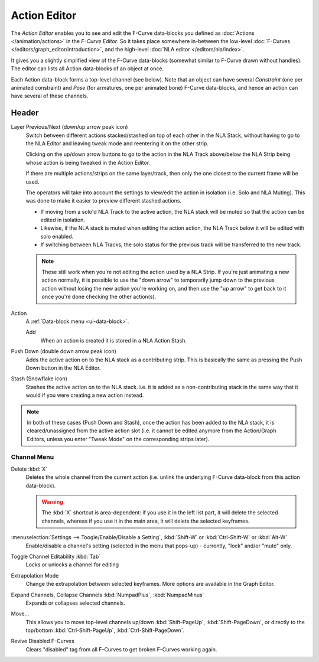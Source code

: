 ..    TODO/Review: {{review|partial=X}}.

*************
Action Editor
*************


The *Action Editor* enables you to see and edit the F-Curve data-blocks you defined
as :doc:`Actions </animation/actions>` in the *F-Curve Editor*.
So it takes place somewhere in-between the low-level
:doc:`F-Curves </editors/graph_editor/introduction>`, and the high-level :doc:`NLA editor </editors/nla/index>`.

It gives you a slightly simplified view of the F-Curve data-blocks
(somewhat similar to F-Curve drawn without handles).
The editor can lists all Action data-blocks of an object at once.

Each Action data-block forms a top-level channel (see below).
Note that an object can have several *Constraint* (one per animated constraint)
and *Pose* (for armatures, one per animated bone) F-Curve data-blocks,
and hence an action can have several of these channels.

..
   :doc:`Action constraint </rigging/constraints/relationship/action>` or
   the :doc:`pose libraries </rigging/armatures/properties/pose_library>`


Header
======

Layer Previous/Next (down/up arrow peak icon)
   Switch between different actions stacked/stashed on top of each other in the NLA Stack,
   without having to go to the NLA Editor and leaving tweak mode and reentering it on the other strip.

   Clicking on the up/down arrow buttons to go to the action in the NLA Track above/below the NLA Strip being
   whose action is being tweaked in the Action Editor.

   If there are multiple actions/strips on the same layer/track, then only the one closest to the current frame will be used.

   The operators will take into account the settings to view/edit the action in isolation (i.e. Solo and NLA Muting).
   This was done to make it easier to preview different stashed actions.

   - If moving from a solo'd NLA Track to the active action, the NLA stack will be muted so that the action can be edited in isolation. 
   - Likewise, if the NLA stack is muted when editing the action action, the NLA Track below it will be edited with solo enabled. 
   - If switching between NLA Tracks, the solo status for the previous track will be transferred to the new track.

   .. note::

      These still work when you're not editing the action used by a NLA Strip. If you're just animating a new action normally,
      it is possible to use the "down arrow" to temporarily jump down to the previous action
      without losing the new action you're working on, and then use the "up arrow" to get back to
      it once you're done checking the other action(s).

Action
   A :ref:`Data-block menu <ui-data-block>`.

   Add
      When an action is created it is stored in a NLA Action Stash.
Push Down (double down arrow peak icon)
   Adds the active action on to the NLA stack as a contributing strip.
   This is basically the same as pressing the Push Down button in the NLA Editor.
Stash (Snowflake icon)
   Stashes the active action on to the NLA stack. i.e. it is added as a non-contributing stack
   in the same way that it would if you were creating a new action instead.

.. note::

   In both of these cases (Push Down and Stash), once the action has been added to the NLA stack,
   it is cleared/unassigned from the active action slot
   (i.e. it cannot be edited anymore from the Action/Graph Editors,
   unless you enter "Tweak Mode" on the corresponding strips later). 


Channel Menu
------------

Delete :kbd:`X`
   Deletes the whole channel from the current action
   (i.e. unlink the underlying F-Curve data-block from this action data-block).

   .. warning::

      The :kbd:`X` shortcut is area-dependent: if you use it in the left list part,
      it will delete the selected channels, whereas if you use it in the main area,
      it will delete the selected keyframes.

:menuselection:`Settings --> Toogle/Enable/Disable a Setting`, :kbd:`Shift-W` or :kbd:`Ctrl-Shift-W` or :kbd:`Alt-W`
   Enable/disable a channel's setting (selected in the menu that pops-up) - currently, "lock" and/or "mute" only.

Toggle Channel Editability :kbd:`Tab`
   Locks or unlocks a channel for editing

Extrapolation Mode
   Change the extrapolation between selected keyframes. More options are available in the Graph Editor.

Expand Channels, Collapse Channels :kbd:`NumpadPlus`, :kbd:`NumpadMinus`
   Expands or collapses selected channels.

Move...
   This allows you to move top-level channels up/down :kbd:`Shift-PageUp`, :kbd:`Shift-PageDown`,
   or directly to the top/bottom :kbd:`Ctrl-Shift-PageUp`, :kbd:`Ctrl-Shift-PageDown`.

Revive Disabled F-Curves
   Clears "disabled" tag from all F-Curves to get broken F-Curves working again.
